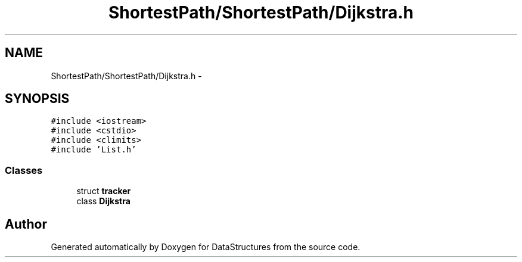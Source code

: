 .TH "ShortestPath/ShortestPath/Dijkstra.h" 3 "Fri May 1 2015" "DataStructures" \" -*- nroff -*-
.ad l
.nh
.SH NAME
ShortestPath/ShortestPath/Dijkstra.h \- 
.SH SYNOPSIS
.br
.PP
\fC#include <iostream>\fP
.br
\fC#include <cstdio>\fP
.br
\fC#include <climits>\fP
.br
\fC#include 'List\&.h'\fP
.br

.SS "Classes"

.in +1c
.ti -1c
.RI "struct \fBtracker\fP"
.br
.ti -1c
.RI "class \fBDijkstra\fP"
.br
.in -1c
.SH "Author"
.PP 
Generated automatically by Doxygen for DataStructures from the source code\&.
